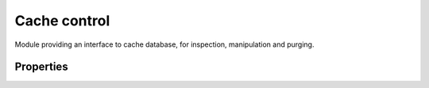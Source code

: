 Cache control
-------------

Module providing an interface to cache database, for inspection, manipulation and purging.

Properties
^^^^^^^^^^

.. function:: cachectl.prune([max_count])

  :param number max_count:  maximum number of items to be pruned at once (default: 65536)
  :return: ``{ pruned: int }``

  Prune expired/invalid records.

.. function:: cachectl.clear()

  :return: ``{ result: bool }``

  Clear all cache records.
